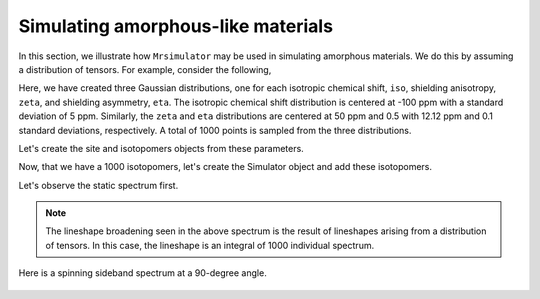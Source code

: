 
.. _amorphous_materials:

===================================
Simulating amorphous-like materials
===================================

In this section, we illustrate how ``Mrsimulator`` may be used in simulating
amorphous materials. We do this by assuming a distribution of tensors. For
example, consider the following,

.. doctest::

    >>> import numpy as np
    >>> iso = np.random.normal(loc=-100.0, scale=5.0, size=1000)
    >>> zeta = np.random.normal(loc=50.0, scale=12.12, size=1000)
    >>> eta = np.random.normal(loc=0.5, scale=0.1, size=1000)

Here, we have created three Gaussian distributions, one for each isotropic
chemical shift, ``iso``, shielding anisotropy, ``zeta``, and shielding
asymmetry, ``eta``. The isotropic chemical shift distribution is centered at
-100 ppm with a standard deviation of 5 ppm. Similarly, the ``zeta`` and
``eta`` distributions are centered at 50 ppm and 0.5 with 12.12 ppm and 0.1
standard deviations, respectively. A total of 1000 points is sampled from the
three distributions.

Let's create the site and isotopomers objects from these parameters.

.. doctest::

    >>> from mrsimulator import Simulator, Site, Isotopomer, Dimension
    >>> from mrsimulator.methods import one_d_spectrum
    >>> isotopomers = []
    >>> for i, z, e in zip(iso, zeta, eta):
    ...     site = Site(isotope='29Si', isotropic_chemical_shift=i, shielding_symmetric={'zeta':z, 'eta':e})
    ...     isotopomers.append(Isotopomer(sites=[site]))


Now, that we have a 1000 isotopomers, let's create the Simulator object and add
these isotopomers.

.. doctest::

    >>> sim = Simulator()
    >>> sim.isotopomers = isotopomers
    >>> sim.dimensions = [Dimension(isotope='29Si', spectral_width=25000, reference_offset=-7000)]

Let's observe the static spectrum first.

.. doctest::

    >>> x, y = sim.run(method=one_d_spectrum) # doctest:+SKIP
    >>> plt.plot(x,y) # doctest:+SKIP

.. .. testsetup::
..     >>> plot_save(x, y, 'example_amorphous_1')

.. figure:: _images/example_amorphous_1.*
    :figclass: figure-polaroid

.. note::
    The lineshape broadening seen in the above spectrum is the result of
    lineshapes arising from a distribution of tensors. In this case,
    the lineshape is an integral of 1000 individual spectrum.

Here is a spinning sideband spectrum at a 90-degree angle.

.. doctest::

    >>> sim.dimensions = [Dimension(isotope='29Si', spectral_width=25000, reference_offset=-7000, rotor_frequency=5000, rotor_angle=1.57079)]
    >>> x, y = sim.run(method=one_d_spectrum) # doctest:+SKIP
    >>> plt.plot(x,y) # doctest:+SKIP

.. .. testsetup::
..     >>> plot_save(x, y, 'example_amorphous_2')

.. figure:: _images/example_amorphous_2.*
    :figclass: figure-polaroid
